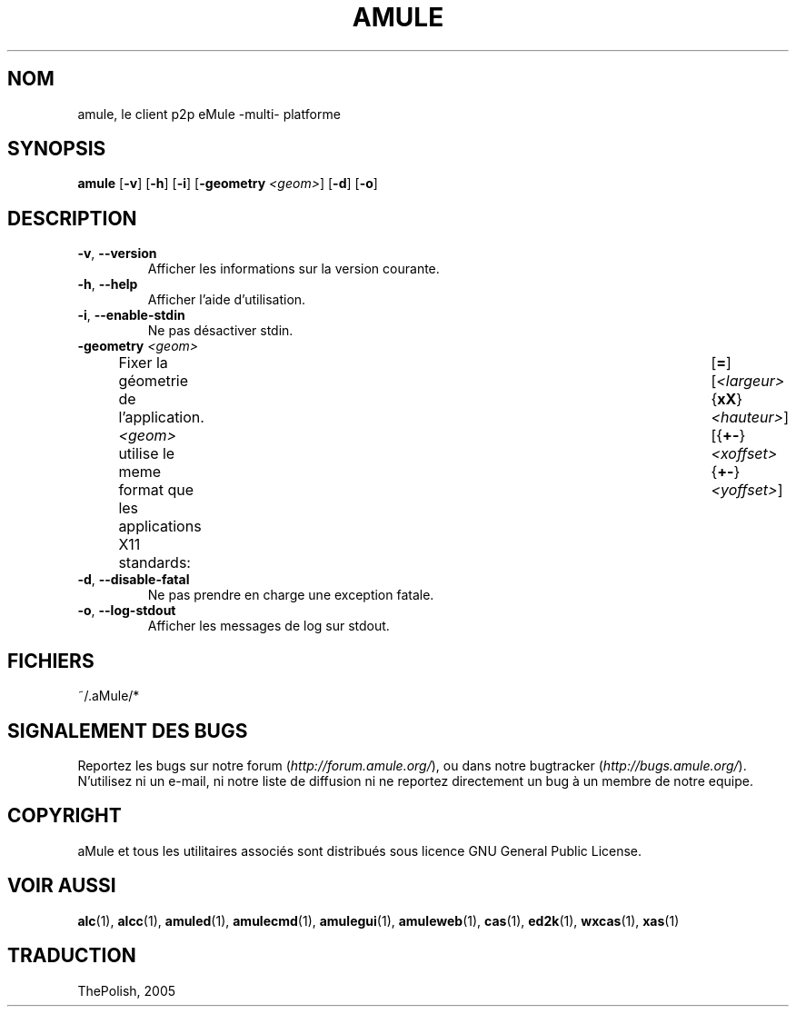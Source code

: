 .TH AMULE 1 "Mars 2005" "aMule v2.0.0" "aMule"
.SH NOM
amule, le client p2p eMule \-multi\- platforme
.SH SYNOPSIS
.B amule
.RB [ \-v ]
.RB [ \-h ]
.RB [ \-i ]
.RB [ \-geometry " " \fI<geom> ]
.RB [ \-d ]
.RB [ \-o ]
.SH DESCRIPTION
.TP
\fB\-v\fR, \fB\-\-version\fR
Afficher les informations sur la version courante.
.TP
\fB\-h\fR, \fB\-\-help\fR
Afficher l'aide d'utilisation.
.TP
\fB-i\fR, \fB\-\-enable\-stdin\fR
Ne pas désactiver stdin.
.TP
\fB\-geometry\fR \fI<geom>\fR
Fixer la géometrie de l'application.
\fI<geom>\fR utilise le meme format que les applications X11 standards:	[\fB=\fR][\fI<largeur>\fR{\fBxX\fR}\fI<hauteur>\fR][{\fB+-\fR}\fI<xoffset>\fR{\fB+-\fR}\fI<yoffset>\fR]
.TP
\fB\-d\fR, \fB\-\-disable\-fatal\fR
Ne pas prendre en charge une exception fatale.
.TP
\fB-o\fR, \fB\-\-log\-stdout\fR
Afficher les messages de log sur stdout.
.SH FICHIERS
~/.aMule/*
.SH SIGNALEMENT DES BUGS
Reportez les bugs sur notre forum (\fIhttp://forum.amule.org/\fR), ou dans notre bugtracker (\fIhttp://bugs.amule.org/\fR).
N'utilisez ni un e-mail, ni notre liste de diffusion ni ne reportez directement un bug à un membre de notre equipe.
.SH COPYRIGHT
aMule et tous les utilitaires associés sont distribués sous licence GNU General Public License.
.SH VOIR AUSSI
\fBalc\fR(1), \fBalcc\fR(1), \fBamuled\fR(1), \fBamulecmd\fR(1), \fBamulegui\fR(1), \fBamuleweb\fR(1), \fBcas\fR(1), \fBed2k\fR(1), \fBwxcas\fR(1), \fBxas\fR(1)
.SH TRADUCTION
ThePolish, 2005
